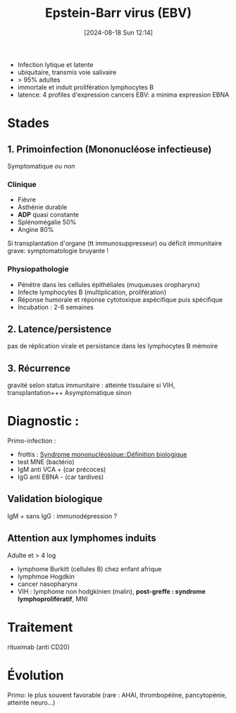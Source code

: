 #+title:      Epstein-Barr virus (EBV)
#+date:       [2024-08-18 Sun 12:14]
#+filetags:   :adn:viro:
#+identifier: 20240818T121417

- Infection lytique et latente
- ubiquitaire, transmis voie salivaire
- > 95% adultes
- immortale et induit prolifération lymphocytes B
- latence: 4 profiles d'expression cancers EBV: a minima expression EBNA

* Stades
** 1. Primoinfection (Mononucléose infectieuse)
Symptomatique /ou non/
*** Clinique
- Fièvre
- Asthénie durable
- *ADP* quasi constante
- Splénomégalie 50%
- Angine 80%

Si transplantation d'organe (tt immunosuppresseur) ou déficit immunitaire grave: symptomatologie bruyante !


*** Physiopathologie
- Pénétre dans les cellules épithéliales (muqueuses oropharynx)
- Infecte lymphocytes B (multiplication, prolifération)
- Réponse humorale et  réponse cytotoxique aspécifique puis spécifique
- Incubation : 2-6 semaines

** 2. Latence/persistence
pas de réplication virale et persistance dans les lymphocytes B mémoire
** 3. Récurrence
gravité selon status immunitaire : atteinte tissulaire
  si VIH, transplantation+++ Asymptomatique sinon

* Diagnostic :
Primo-infection :
- frottis : [[denote:20240818T120431::#h:92e9ad0a-cea9-48c9-a3b0-9485197b9d8b][Syndrome mononucléosique::Définition biologique]]
- test MNE (bactério)
- IgM anti VCA + (car précoces)
- IgG anti EBNA - (car tardives)
 [[file:images/viro/ebv-primo.png]]

** Validation biologique
IgM + sans IgG : immunodépression ?

** *Attention aux lymphomes induits*
Adulte et > 4 log

- lymphome Burkitt (cellules B) chez enfant afrique
- lymphmoe Hogdkin
- cancer nasopharynx
- VIH : lymphome non hodgkinien (malin), *post-greffe : syndrome lymphoprolifératif*, MNI


* Traitement
rituximab (anti CD20)
* Évolution
Primo: le plus souvent favorable (rare : AHAI, thrombopéiine, pancytopénie, atteinte neuro...)
